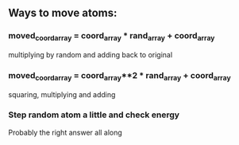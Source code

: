 ** Ways to move atoms:
*** moved_coord_array = coord_array * rand_array + coord_array
	multiplying by random and adding back to original
*** moved_coord_array = coord_array**2 * rand_array + coord_array
	squaring, multiplying and adding
*** Step random atom a little and check energy
	Probably the right answer all along
